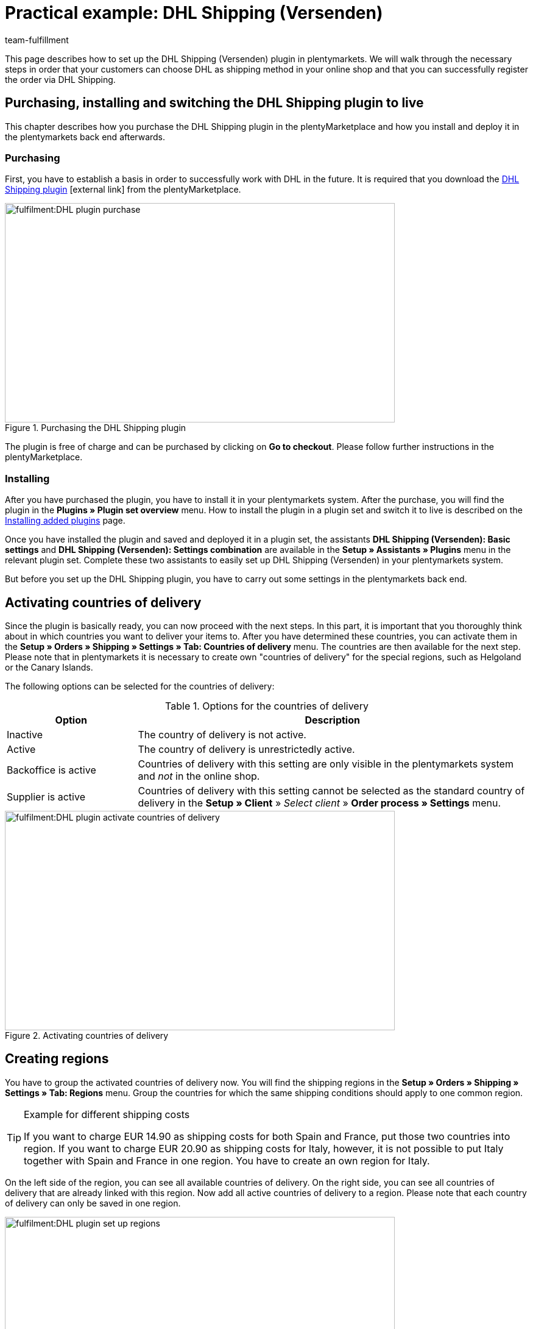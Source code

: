 = Practical example: DHL Shipping (Versenden)
:keywords: DHL Shipping (Versenden), plugin, DHL plugin
:description: Learn how to set up the “DHL Shipping (Versenden)” plugin in plentymarkets.
:id: S6ALNG3
:author: team-fulfillment

This page describes how to set up the DHL Shipping (Versenden) plugin in plentymarkets. We will walk through the necessary steps in order that your customers can choose DHL as shipping method in your online shop and that you can successfully register the order via DHL Shipping.

== Purchasing, installing and switching the DHL Shipping plugin to live

This chapter describes how you purchase the DHL Shipping plugin in the plentyMarketplace and how you install and deploy it in the plentymarkets back end afterwards.

=== Purchasing

First, you have to establish a basis in order to successfully work with DHL in the future. It is required that you download the link:https://marketplace.plentymarkets.com/en/plugins/integration/DHLShipping_4871[DHL Shipping plugin^]{nbsp}icon:external-link[] from the plentyMarketplace.

.Purchasing the DHL Shipping plugin
image::fulfilment:DHL_plugin_purchase.png[width=640, height=360]

The plugin is free of charge and can be purchased by clicking on *Go to checkout*. Please follow further instructions in the plentyMarketplace.

=== Installing

After you have purchased the plugin, you have to install it in your plentymarkets system. After the purchase, you will find the plugin in the *Plugins » Plugin set overview* menu. How to install the plugin in a plugin set and switch it to live is described on the xref:plugins:installing-added-plugins.adoc#[Installing added plugins] page.

Once you have installed the plugin and saved and deployed it in a plugin set, the assistants *DHL Shipping (Versenden): Basic settings* and *DHL Shipping (Versenden): Settings combination* are available in the *Setup » Assistants » Plugins* menu in the relevant plugin set. Complete these two assistants to easily set up DHL Shipping (Versenden) in your plentymarkets system.

But before you set up the DHL Shipping plugin, you have to carry out some settings in the plentymarkets back end.

== Activating countries of delivery

Since the plugin is basically ready, you can now proceed with the next steps. In this part, it is important that you thoroughly think about in which countries you want to deliver your items to. After you have determined these countries, you can activate them in the *Setup » Orders » Shipping » Settings » Tab: Countries of delivery* menu. The countries are then available for the next step. Please note that in plentymarkets it is necessary to create own "countries of delivery" for the special regions, such as Helgoland or the Canary Islands.

The following options can be selected for the countries of delivery:

[[table-activate-countries-of-delivery]]
.Options for the countries of delivery
[cols="1,3"]
|====
|Option |Description

|Inactive
|The country of delivery is not active.

|Active
|The country of delivery is unrestrictedly active.

|Backoffice is active
|Countries of delivery with this setting are only visible in the plentymarkets system and _not_ in the online shop.

|Supplier is active
|Countries of delivery with this setting cannot be selected as the standard country of delivery in the *Setup » Client* » _Select client_ » *Order process » Settings* menu.
|====

.Activating countries of delivery
image::fulfilment:DHL_plugin_activate_countries_of_delivery.png[width=640, height=360]

== Creating regions

You have to group the activated countries of delivery now. You will find the shipping regions in the *Setup » Orders » Shipping » Settings » Tab: Regions* menu. Group the countries for which the same shipping conditions should apply to one common region.

[TIP]
.Example for different shipping costs
====
If you want to charge EUR 14.90 as shipping costs for both Spain and France, put those two countries into region. If you want to charge EUR 20.90 as shipping costs for Italy, however, it is not possible to put Italy together with Spain and France in one region. You have to create an own region for Italy.
====

On the left side of the region, you can see all available countries of delivery. On the right side, you can see all countries of delivery that are already linked with this region. Now add all active countries of delivery to a region. Please note that each country of delivery can only be saved in one region.

.Setting up regions
image::fulfilment:DHL_plugin_set_up_regions.png[width=640, height=360]

== Creating a shipping service provider

Besides the countries of delivery and the corresponding regions, you also need the correct shipping service provider in order to build a bridge between the plugin and the shipping profiles. Configure the shipping service provider in the *Setup » Orders » Shipping » Settings » Tab: Shipping service provider* menu.

Here, you choose a name for the shipping service provider and select the service provider *DHL Shipping (Versenden)* from the drop-down list.

.Creating a shipping service provider
image::fulfilment:DHL_plugin_create_shipping_service_provider.png[width=640, height=360]

[NOTE]
.Tracking URL
====
Furthermore, you also add the tracking URL  *+http:nolp.dhl.de/nextt-online-public/setidentcodes.do?lang=de&zip=$PLZ&idc=$PaketNr+* in this menu. The tracking URL is required for sending emails at a later point in time.
====

== Creating a shipping profile

All menu items that you have set up so far, will "meet" in the shipping profile. To do so, go to *Setup » Orders » Shipping » Settings » Tab: Shipping profiles*. By clicking on the *New* button (icon:plus-square[role="green"]), you create a new shipping profile and directly access the *Base* tab. The *Table of shipping charges* tab is only available after you have saved.

=== Base

In the *Base* tab, you determine the basic settings for your shipping profile.

[[table-field-names-shipping-profile]]
.Field name descriptions in the shipping profile
[cols="1,3"]
|====
|Field name |Description

|Shipping service provider
|Select the shipping service provider that you have just created.

|Name & Name (back end)
|Select a name for the front and back end in the corresponding language.

|Flag
|Here, you can assign a flag to the profile (e.g. the DHL logo).

|Priority
|The priority determines in which order the shipping profiles are displayed in the online shop.

|Category
|The category option is another way to prioritise shipping profiles. An example of use can be found link:https://knowledge.plentymarkets.com/en/fulfilment/preparing-the-shipment#1300[here^]{nbsp}icon:external-link[].

|Item extra shipping charge
|You can activate extra shipping charges that are saved for the item.

|Postident
|Activate this option, if PostIdent is required. For example, in case of items that can only be purchased from age 18.

|Activate for new items
|Activate this option in order that the profile is always activate for new items.

|Cash on delivery
|Activate the option in order that your customer can select the payment method _Cash on delivery_ in your online shop.

|Extra charge for islands
|The set extra shipping charge will be calculated by means of a defined list in plentymarkets when delivery is made to certain islands.

|Clients (stores)
|Select the clients that should be linked with this shipping profile. Select at least one client in order that the shipping profile can be selected.

|Order referrer
|Here, you select the order referrers for which this shipping profile should be activated.

|Blocked payment methods
|Here, you select the payment methods for which the shipping profile should _not_ be available.

|Blocked customer classes
|Here, you select the customer classes for which the shipping profile should _not_ be available.

|Shipping groups
|Shipping profiles can be added to a shipping group. This simplifies the assignment of shipping profiles at the item.

| *eBay*
|

|Account
|Select an eBay account if you want to link one.

|Listing type
|Possible options: +
*All* = All listing types +
*Auction* = Only auctions +
*Shop item / fixed price* = Only fixed price or shop item (shop item only for Hood)

|Express delivery
|Activate if you want to use this shipping profile for eBay express delivery.

|Loyalty program
|Here, you can link one or multiple loyalty programs such as eBay Plus or Amazon Prime to this shipping profile.

|====

=== Table of shipping charges

The *table of shipping charges* tab is only available after you have saved the shipping profile. In this tab, the tables of shipping charges for the created regions are displayed. This means that you determine the prices and the calculation types for the individual regions.
Select the calculation basis for the shipping costs. The following options are available: *Flat rate*, *Weight-dependent*, *Volume-dependent*, *Quantity-dependent*, *Price-dependent* and *Item shipping charge*.

Depending on the type settings, you have to enter the correct prices. Furthermore, you can save for each table of shipping charges the amount from which shipping is free of charge, for example. Or you choose that shipping only costs EUR 2.50 instead of EUR 4.99 when the value of items ordered is EUR 100 at least.

The limitation type limits the shipping profile. Pay attention that you allow for a seamless transition with your shipping profiles. For example: You have set the maximum weight of 20 kg in one shipping profile. Your customer puts two items with a weight of 11 kg each in the shopping cart. Therefore, another shipping profile should be selectable. In this way, an error message in the online shop will be avoided.

You can save a pre-defined shipping package as standard package. A shipping package can be defined in the *Setup » Orders » Shipping » Shipping packages* menu. In this way, you can transfer fixed dimensions when you only use one package size for the shipment.

[NOTE]
.Calculation types
====
Please pay attention that it might be necessary to save the weight for the weight-dependent calculation at the individual items. Otherwise, calculation will not be possible.
====

.Calculation types in the table of shipping charges
image::fulfilment:DHL_plugin_calculation_types_table_of_shipping_charges.png[width=640, height=360]

[NOTE]
.Activating the table of shipping charges
====
The table of shipping charges is only active after you have saved it. Otherwise, you will see the note `Region not used in shipping profile. Save price to use region. Save and reload table of shipping charges to show shipping service provider settings.`
====

== Activating the shipping profile for an item

In the *Items » Edit item* menu in the *Global* tab, you have to link all items with the desired shipping profiles. This can also be done via the group function. Make sure that the checkmark is placed for the option *Delete old shipping profiles* since it is only possible to add further shipping profiles via the "shipping configuration".

== Setting up the DHL Shipping plugin with the help of assistants

After you set up the shipping profiles and linked them to the items, you can start to finally set up the DHL Shipping plugin with the help of the two assistants *DHL Shipping (Versenden): Basic settings* and *DHL Shipping (Versenden): Settings combination*. You find the assistants in the *Setup » Assistants » Plugins* menu in the relevant plugin set.

[IMPORTANT]
.Detailed description
====
For a detailed description on the individual steps within the two DHL assistants, refer to the xref:fulfilment:plugin-dhl-shipping-versenden.adoc#[DHL Shipping (Versenden)] page.
====


[#2400]
=== Deploying the plugin set once again after update

After you have downloaded an update of the plugin, it is necessary that you deploy the plugin set once again. Downloading the update does not lead to the fact that new features or changes are also active in the new version.

For further information, refer to the xref:plugins:updating-installed-plugins.adoc#[Updating installed plugins] page.
